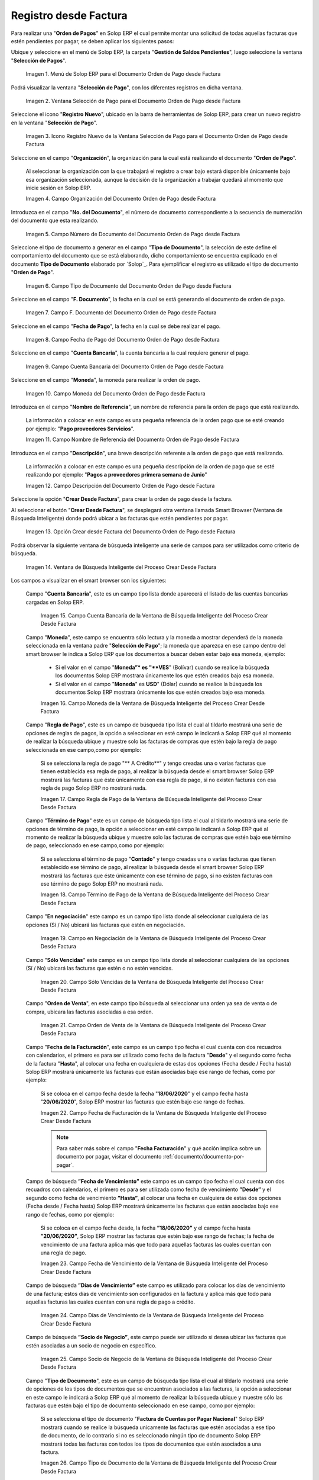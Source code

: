 .. _ERPyA: http://erpya.com

.. |Menú de ADempiere para el Documento Orden de Pago desde Factura| image:: resources/payment-selection-menu.png
.. |Ventana Selección de Pago para el Documento Orden de Pago desde Factura| image:: resources/payment-selection-window.png
.. |Icono Registro Nuevo de la Ventana Selección de Pago para el Documento Orden de Pago desde Factura| image:: resources/register-icon-new-payment-selection.png
.. |Campo Organización del Documento Orden de Pago desde Factura| image:: resources/field-organization-of-the-document-payment-order-from-order.png
.. |Campo Número de Documento del Documento Orden de Pago desde Factura| image:: resources/document-number-field-of-the-payment-order-document-from-order.png
.. |Campo Tipo de Documento del Documento Orden de Pago desde Factura| image:: resources/document-type-field-of-the-payment-order-document-from-order.png
.. |Campo F. Documento del Documento Orden de Pago desde Factura| image:: resources/field-f-document-document-payment-order-from-order.png
.. |Campo Fecha de Pago del Documento Orden de Pago desde Factura| image:: resources/payment-date-field-of-the-payment-order-document-from-order.png
.. |Campo Cuenta Bancaria del Documento Orden de Pago desde Factura| image:: resources/bank-account-field-of-the-payment-order-document-from-order.png
.. |Campo Moneda del Documento Orden de Pago desde Factura| image:: resources/document-currency-field-payment-order-from-order.png
.. |Campo Nombre de Referencia del Documento Orden de Pago desde Factura| image:: resources/field-reference-name-of-the-payment-order-document-from-order.png
.. |Campo Descripción del Documento Orden de Pago desde Factura| image:: resources/document-description-field-payment-order-from-order.png
.. |Opción Crear Desde Factura del Documento Orden de Pago desde Factura| image:: resources/option-to-create-from-invoice-of-the-payment-order-document-from-invoice.png
.. |Ventana de Búsqueda Inteligente del Proceso Crear Desde Factura| image:: resources/smart-search-window-of-the-create-from-invoice-process.png
.. |Campo Cuenta Bancaria de la Ventana de Búsqueda Inteligente del Proceso Crear Desde Factura| image:: resources/bank-account-field-of-the-smart-search-window-of-the-create-from-invoice-process.png
.. |Campo Moneda de la Ventana de Búsqueda Inteligente del Proceso Crear Desde Factura| image:: resources/currency-field-of-the-smart-search-window-of-the-create-from-invoice-process.png
.. |Campo Regla de Pago de la Ventana de Búsqueda Inteligente del Proceso Crear Desde Factura| image:: resources/payment-rule-field-of-the-smart-search-window-of-the-create-from-invoice-process.png
.. |Campo Término de Pago de la Ventana de Búsqueda Inteligente del Proceso Crear Desde Factura| image:: resources/payment-term-field-of-the-intelligent-search-window-of-the-create-from-invoice-process.png
.. |Campo en Negociación de la Ventana de Búsqueda Inteligente del Proceso Crear Desde Factura| image:: resources/field-in-negotiation-of-the-intelligent-search-window-of-the-process-create-from-invoice.png
.. |Campo Sólo Vencidas de la Ventana de Búsqueda Inteligente del Proceso Crear Desde Factura| image:: resources/expired-only-field-in-the-smart-search-window-of-the-create-from-invoice-process.png
.. |Campo Orden de Venta de la Ventana de Búsqueda Inteligente del Proceso Crear Desde Factura| image:: resources/sales-order-field-of-the-intelligent-search-window-of-the-create-from-invoice-process.png
.. |Campo Fecha de Facturación de la Ventana de Búsqueda Inteligente del Proceso Crear Desde Factura| image:: resources/invoice-date-field-of-the-intelligent-search-window-of-the-create-from-invoice-process.png
.. |Campo Fecha de Vencimiento de la Ventana de Búsqueda Inteligente del Proceso Crear Desde Factura| image:: resources/expiration-date-field-of-the-intelligent-search-window-of-the-create-from-invoice-process.png
.. |Campo Días de Vencimiento de la Ventana de Búsqueda Inteligente del Proceso Crear Desde Factura| image:: resources/expiration-days-field-of-the-intelligent-search-window-of-the-create-from-invoice-process.png
.. |Campo Saldo Actual de la Ventana de Búsqueda Inteligente del Proceso Crear Desde Factura| image:: resources/current-balance-field-in-the-smart-search-window-of-the-create-from-invoice-process.png
.. |Campo Socio de Negocio de la Ventana de Búsqueda Inteligente del Proceso Crear Desde Factura| image:: resources/business-partner-field-of-the-intelligent-search-window-of-the-create-from-invoice-process.png
.. |Campo Tipo de Documento de la Ventana de Búsqueda Inteligente del Proceso Crear Desde Factura| image:: resources/document-type-field-of-the-intelligent-search-window-of-the-create-from-invoice-process.png
.. |Campo Asignar Requerimientos de la Ventana de Búsqueda Inteligente del Proceso Crear Desde Factura| image:: resources/field-assign-requirements-of-the-intelligent-search-window-of-the-process-create-from-invoice.png
.. |Campo Sólo Descuento de la Ventana de Búsqueda Inteligente del Proceso Crear Desde Factura| image:: resources/discount-only-field-in-the-smart-search-window-of-the-create-from-invoice-process.png
.. |Campo Grupo de Socio del Negocio de la Ventana de Búsqueda Inteligente del Proceso Crear Desde Factura| image:: resources/business-partner-group-field-in-the-smart-search-window-of-the-create-from-invoice-process.png
.. |Campo Factura de la Ventana de Búsqueda Inteligente del Proceso Crear Desde Factura| image:: resources/invoice-field-of-the-intelligent-search-window-of-the-create-from-invoice-process.png
.. |Opción Comenzar Búsqueda de la Ventana de Búsqueda Inteligente del Proceso Crear Desde Factura| image:: resources/option-start-search-of-the-intelligent-search-window-of-the-process-create-from-invoice.png
.. |Listado de Facturas de la Ventana de Búsqueda Inteligente del Proceso Crear Desde Factura| image:: resources/list-of-invoices-in-the-intelligent-search-window-of-the-create-from-invoice-process.png
.. |Seleccionar Facturas de la Ventana de Búsqueda Inteligente del Proceso Crear Desde Factura| image:: resources/select-invoices-from-the-intelligent-search-window-of-the-create-from-invoice-process.png
.. |Total a Cancelar de la Ventana de Búsqueda Inteligente del Proceso Crear Desde Factura| image:: resources/total-to-cancel-from-the-intelligent-search-window-of-the-create-from-invoice-process.png
.. |Opción Ok de la Ventana de Búsqueda Inteligente del Proceso Crear Desde Factura| image:: resources/option-in-the-smart-search-window-of-the-create-from-invoice-process.png
.. |Icono Refrescar del Documento Orden de Pago desde Factura| image:: resources/refresh-icon-of-the-payment-order-document-from-invoice.png
.. |Pestaña Línea de Selección de Pago del Documento Orden de Pago desde Factura| image:: resources/payment-selection-line-tab-of-the-payment-order-document-from-invoice.png
.. |Campo Selección de Pago del Documento Orden de Pago desde Factura| image:: resources/payment-selection-field-of-the-payment-order-document-from-invoice.png
.. |Campo No Línea del Documento Orden de Pago desde Factura| image:: resources/field-no-line-of-the-document-payment-order-from-invoice.png
.. |Campo Descripción de la Línea del Documento Orden de Pago desde Factura| image:: resources/description-field-of-the-document-line-payment-order-from-invoice.png
.. |Checklist Activo del Documento Orden de Pago desde Factura| image:: resources/active-checklist-of-the-payment-order-document-from-invoice.png
.. |Socio de Negocio Factura del Documento Orden de Pago desde Factura| image:: resources/business-partner-document-invoice-payment-order-from-invoice.png
.. |Campo Cuenta Bancaria Socio del Negocio del Documento Orden de Pago desde Factura| image:: resources/business-partner-bank-account-field-of-the-payment-order-document-from-invoice.png
.. |Campo Orden de Compra del Documento Orden de Pago desde Factura| image:: resources/purchase-order-field-of-the-payment-order-document-from-invoice.png
.. |Campo Factura del Documento Orden de Pago desde Factura| image:: resources/invoice-field-of-the-payment-order-document-from-invoice.png
.. |Campo Movimento de Nómina del Documento Orden de Pago desde Factura| image:: resources/payroll-movement-field-of-the-payment-order-document-from-invoice.png
.. |Campo Regla de Pago del Documento Orden de Pago desde Factura| image:: resources/payment-rule-field-of-the-payment-order-document-from-invoice.png
.. |Campo Programa de Pago del Documento Orden de Pago desde Factura| image:: resources/payment-program-field-of-the-payment-order-document-from-invoice.png
.. |Campo Cargo del Documento Orden de Pago desde Factura| image:: resources/field-charge-document-payment-order-from-invoice.png
.. |Checklist Anticipo del Documento Orden de Pago desde Factura| image:: resources/checklist-advance-payment-of-the-payment-order-document-from-invoice.png
.. |Checklist Transacción de Ventas del Documento Orden de Pago desde Factura| image:: resources/checklist-sales-transaction-document-payment-order-from-invoice.png
.. |Campo Importe Fuente del Documento Orden de Pago desde Factura| image:: resources/field-source-amount-of-the-document-payment-order-from-invoice.png
.. |Campo Tipo de Conversión del Documento Orden de Pago desde Factura| image:: resources/conversion-type-field-of-the-payment-order-document-from-invoice.png
.. |Campo Tasa de Cambio del Documento Orden de Pago desde Factura| image:: resources/change-rate-field-of-the-payment-order-document-from-invoice.png
.. |Total de Pago del Documento Orden de Pago desde Factura| image:: resources/payment-total-of-the-payment-order-document-from-invoice.png
.. |Total de Abierto del Documento Orden de Pago desde Factura| image:: resources/total-open-document-payment-order-from-invoice.png
.. |Checklist Procesado del Documento Orden de Pago desde Factura| image:: resources/checklist-processed-document-payment-order-from-invoice.png
.. |Campo Total de Descuento del Documento Orden de Pago desde Factura| image:: resources/total-discount-field-of-the-payment-order-document-from-invoice.png
.. |Diferencia Monto del Documento Orden de Pago desde Factura| image:: resources/difference-amount-of-document-payment-order-from-invoice.png
.. |Grupo de Estado del Documento Orden de Pago desde Factura| image:: resources/document-status-group-payment-order-from-invoice.png
.. |Botón Completar del Documento Orden de Pago desde Factura| image:: resources/button-complete-document-payment-order-from-order.png

.. _documento/orden-de-pago:

**Registro desde Factura**
==========================

Para realizar una "**Orden de Pagos**" en Solop ERP el cual permite montar una solicitud de todas aquellas  facturas que estén pendientes por pagar, se deben aplicar los siguientes pasos:

Ubique y seleccione en el menú de Solop ERP, la carpeta "**Gestión de Saldos Pendientes**", luego seleccione la ventana "**Selección de Pagos**".

    |Menú de ADempiere para el Documento Orden de Pago desde Factura|

    Imagen 1. Menú de Solop ERP para el Documento Orden de Pago desde Factura

Podrá visualizar la ventana "**Selección de Pago**", con los diferentes registros en dicha ventana.

    |Ventana Selección de Pago para el Documento Orden de Pago desde Factura|

    Imagen 2. Ventana Selección de Pago para el Documento Orden de Pago desde Factura

Seleccione el icono "**Registro Nuevo**", ubicado en la barra de herramientas de Solop ERP, para crear un nuevo registro en la ventana "**Selección de Pago**".

    |Icono Registro Nuevo de la Ventana Selección de Pago para el Documento Orden de Pago desde Factura|

    Imagen 3. Icono Registro Nuevo de la Ventana Selección de Pago para el Documento Orden de Pago desde Factura

Seleccione en el campo "**Organización**", la organización para la cual está realizando el documento "**Orden de Pago**".

    Al seleccionar la organización con la que trabajará el registro a crear bajo estará disponible únicamente bajo esa organización  seleccionada, aunque la decisión de la organización a trabajar quedará al momento que inicie sesión en Solop ERP. 

    |Campo Organización del Documento Orden de Pago desde Factura|

    Imagen 4. Campo Organización del Documento Orden de Pago desde Factura

Introduzca en el campo "**No. del Documento**", el número de documento correspondiente a la secuencia de numeración del documento que esta realizando.

    |Campo Número de Documento del Documento Orden de Pago desde Factura|

    Imagen 5. Campo Número de Documento del Documento Orden de Pago desde Factura

Seleccione el tipo de documento a generar en el campo "**Tipo de Documento**", la selección de este define el comportamiento del documento que se está elaborando, dicho comportamiento se encuentra explicado en el documento **Tipo de Documento** elaborado por `Solop`_. Para ejemplificar el registro es utilizado el tipo de documento "**Orden de Pago**".

    |Campo Tipo de Documento del Documento Orden de Pago desde Factura|

    Imagen 6. Campo Tipo de Documento del Documento Orden de Pago desde Factura

Seleccione en el campo "**F. Documento**", la fecha en la cual se está generando el documento de orden de pago.

    |Campo F. Documento del Documento Orden de Pago desde Factura|

    Imagen 7. Campo F. Documento del Documento Orden de Pago desde Factura

Seleccione en el campo "**Fecha de Pago**", la fecha en la cual se debe realizar el pago.

    |Campo Fecha de Pago del Documento Orden de Pago desde Factura|

    Imagen 8. Campo Fecha de Pago del Documento Orden de Pago desde Factura

Seleccione en el campo "**Cuenta Bancaria**", la cuenta bancaria a la cual requiere generar el pago.

    |Campo Cuenta Bancaria del Documento Orden de Pago desde Factura|

    Imagen 9. Campo Cuenta Bancaria del Documento Orden de Pago desde Factura

Seleccione en el campo "**Moneda**", la moneda para realizar la orden de pago.

    |Campo Moneda del Documento Orden de Pago desde Factura|

    Imagen 10. Campo Moneda del Documento Orden de Pago desde Factura

Introduzca en el campo "**Nombre de Referencia**", un nombre de referencia para la orden de pago que está realizando.

    La información a colocar en este campo es una pequeña referencia de la orden pago que se esté creando por ejemplo: "**Pago proveedores Servicios**".

    |Campo Nombre de Referencia del Documento Orden de Pago desde Factura|

    Imagen 11. Campo Nombre de Referencia del Documento Orden de Pago desde Factura

Introduzca en el campo "**Descripción**", una breve descripción referente a la orden de pago que está realizando.

    La información a colocar en este campo es una pequeña descripción de la orden de pago que se esté realizando por ejemplo: "**Pagos a proveedores primera semana de Junio**"

    |Campo Descripción del Documento Orden de Pago desde Factura|

    Imagen 12. Campo Descripción del Documento Orden de Pago desde Factura

Seleccione la opción "**Crear Desde Factura**", para crear la orden de pago desde la factura.

Al seleccionar el botón "**Crear Desde Factura**", se desplegará otra ventana llamada Smart Browser (Ventana de Búsqueda Inteligente) donde podrá ubicar a las facturas que estén pendientes por pagar.

    |Opción Crear Desde Factura del Documento Orden de Pago desde Factura|

    Imagen 13. Opción Crear desde Factura del Documento Orden de Pago desde Factura

Podrá observar la siguiente ventana de búsqueda inteligente una serie de campos para ser utilizados como criterio de búsqueda.

    |Ventana de Búsqueda Inteligente del Proceso Crear Desde Factura|

    Imagen 14. Ventana de Búsqueda Inteligente del Proceso Crear Desde Factura

Los campos a visualizar en el smart browser son los siguientes:

    Campo "**Cuenta Bancaria**", este es un campo tipo lista donde aparecerá el listado de las cuentas bancarias cargadas en Solop ERP.

        |Campo Cuenta Bancaria de la Ventana de Búsqueda Inteligente del Proceso Crear Desde Factura|

        Imagen 15. Campo Cuenta Bancaria de la Ventana de Búsqueda Inteligente del Proceso Crear Desde Factura

    Campo "**Moneda**", este campo se encuentra sólo lectura y la moneda a mostrar dependerá de la moneda seleccionada en la ventana padre "**Selección de Pago**"; la moneda que aparezca en ese campo dentro del smart browser le indica a Solop ERP que los documentos a buscar deben estar bajo esa moneda, ejemplo: 

        - Si el valor en el campo "**Moneda”* es "**VES**" (Bolívar) cuando se realice la búsqueda los documentos Solop ERP mostrara  únicamente los que estén creados bajo esa moneda.

        - Si  el valor en el campo "**Moneda**" es **USD**" (Dólar) cuando se realice la búsqueda los documentos Solop ERP mostrara  únicamente los que estén creados bajo esa moneda.

        |Campo Moneda de la Ventana de Búsqueda Inteligente del Proceso Crear Desde Factura|

        Imagen 16. Campo Moneda de la Ventana de Búsqueda Inteligente del Proceso Crear Desde Factura

    Campo "**Regla de Pago**", este es un campo de búsqueda tipo lista  el cual al tildarlo mostrará una serie de opciones de reglas de pagos, la opción a seleccionar en esté campo le indicará a Solop ERP qué al momento de realizar la búsqueda ubique y muestre solo las facturas de compras que estén bajo la regla de pago seleccionada en ese campo,como por ejemplo:

        Si se selecciona la regla de pago "** A Crédito**" y tengo creadas una o varias facturas que tienen establecida esa regla de pago, al realizar la búsqueda desde el smart browser Solop ERP mostrará las facturas que éste únicamente con esa regla de pago, si no existen facturas con esa regla de pago Solop ERP no mostrará nada.

        |Campo Regla de Pago de la Ventana de Búsqueda Inteligente del Proceso Crear Desde Factura|

        Imagen 17. Campo Regla de Pago de la Ventana de Búsqueda Inteligente del Proceso Crear Desde Factura

    Campo "**Término de Pago**" este es un campo de búsqueda tipo lista  el cual al tildarlo mostrará una serie de opciones de término de pago, la opción a seleccionar en esté campo le indicará a Solop ERP qué al momento de realizar la búsqueda ubique y muestre solo las facturas de compras que estén bajo ese término de pago, seleccionado en ese campo,como por ejemplo:

        Si se selecciona el término de pago "**Contado**" y tengo creadas una o varias facturas que tienen establecido ese término de pago, al realizar la búsqueda desde el smart browser Solop ERP mostrará las facturas que éste únicamente con ese término de pago, si no existen facturas con ese término de pago Solop ERP no mostrará nada.

        |Campo Término de Pago de la Ventana de Búsqueda Inteligente del Proceso Crear Desde Factura|

        Imagen 18. Campo Término de Pago de la Ventana de Búsqueda Inteligente del Proceso Crear Desde Factura

    Campo "**En negociación**" este campo es un campo tipo lista donde al seleccionar cualquiera de las opciones (Sí / No) ubicará las facturas que estén en negociación. 

        |Campo en Negociación de la Ventana de Búsqueda Inteligente del Proceso Crear Desde Factura|

        Imagen 19. Campo en Negociación de la Ventana de Búsqueda Inteligente del Proceso Crear Desde Factura

    Campo "**Sólo Vencidas**" este campo es un campo tipo lista donde al seleccionar cualquiera de las opciones (Sí / No) ubicará las facturas que estén o no estén vencidas.

        |Campo Sólo Vencidas de la Ventana de Búsqueda Inteligente del Proceso Crear Desde Factura|

        Imagen 20. Campo Sólo Vencidas de la Ventana de Búsqueda Inteligente del Proceso Crear Desde Factura

    Campo "**Orden de Venta**", en este campo tipo búsqueda al seleccionar una orden ya sea de venta o de compra, ubicara las facturas asociadas a esa orden.

        |Campo Orden de Venta de la Ventana de Búsqueda Inteligente del Proceso Crear Desde Factura|

        Imagen 21. Campo Orden de Venta de la Ventana de Búsqueda Inteligente del Proceso Crear Desde Factura

    Campo "**Fecha de la Facturación**", este campo es un campo tipo fecha el cual cuenta con dos recuadros con calendarios, el primero es para ser utilizado como fecha de la factura "**Desde**" y el segundo como fecha de la factura "**Hasta**", al colocar una fecha en cualquiera de estas dos opciones (Fecha desde / Fecha hasta) Solop ERP mostrará únicamente las facturas que están asociadas bajo ese rango de fechas, como por ejemplo:  

        Si se coloca en el campo fecha desde la fecha "**18/06/2020**" y el campo fecha hasta "**20/06/2020**", Solop ERP mostrar las facturas que estén bajo ese rango de fechas.

        |Campo Fecha de Facturación de la Ventana de Búsqueda Inteligente del Proceso Crear Desde Factura|

        Imagen 22. Campo Fecha de Facturación de la Ventana de Búsqueda Inteligente del Proceso Crear Desde Factura

        .. note::

            Para saber más sobre el campo "**Fecha Facturación**" y qué acción implica sobre un documento por pagar, visitar el documento :ref:`documento/documento-por-pagar`.

    Campo de búsqueda **”Fecha de Vencimiento”** este campo es un campo tipo fecha el cual cuenta con dos recuadros con calendarios, el primero es para ser utilizada como fecha de vencimiento **”Desde”** y el segundo como fecha de vencimiento **”Hasta”**, al colocar una fecha en cualquiera de estas dos opciones (Fecha desde / Fecha hasta) Solop ERP mostrará únicamente las facturas que están asociadas bajo ese rango de fechas, como por ejemplo:  

        Si se coloca en el campo fecha desde, la fecha **”18/06/2020”** y el campo fecha hasta **”20/06/2020”**, Solop ERP mostrar las facturas que estén bajo ese rango de fechas; la fecha de vencimiento de una factura aplica más que todo para aquellas facturas las cuales cuentan con una regla de pago.

        |Campo Fecha de Vencimiento de la Ventana de Búsqueda Inteligente del Proceso Crear Desde Factura|

        Imagen 23. Campo Fecha de Vencimiento de la Ventana de Búsqueda Inteligente del Proceso Crear Desde Factura

    Campo de búsqueda **”Días de Vencimiento”** este campo es utilizado para colocar los días de vencimiento de una factura; estos días de vencimiento son configurados en la factura y aplica más que todo para aquellas facturas las cuales cuentan con una regla  de pago a crédito.

        |Campo Días de Vencimiento de la Ventana de Búsqueda Inteligente del Proceso Crear Desde Factura|

        Imagen 24. Campo Días de Vencimiento de la Ventana de Búsqueda Inteligente del Proceso Crear Desde Factura

    Campo de búsqueda **”Socio de Negocio”**, este campo puede ser utilizado si desea ubicar las facturas que estén asociadas a un socio de negocio en específico.

        |Campo Socio de Negocio de la Ventana de Búsqueda Inteligente del Proceso Crear Desde Factura|

        Imagen 25. Campo Socio de Negocio de la Ventana de Búsqueda Inteligente del Proceso Crear Desde Factura

    Campo "**Tipo de Documento**", este es un campo de búsqueda tipo lista el cual al tildarlo mostrará una serie de opciones de los tipos de documentos que se encuentran asociados a las facturas, la opción a seleccionar en este campo le indicará a Solop ERP qué al momento de realizar la búsqueda ubique y muestre sólo las facturas que estén bajo el tipo de documento seleccionado en ese campo, como por ejemplo:

        Si se selecciona el tipo de documento "**Factura de Cuentas por Pagar Nacional**" Solop ERP mostrará cuando se realice la búsqueda unicamente las facturas que estén asociadas a ese tipo de documento, de lo contrario si no es seleccionado ningún tipo de documento Solop ERP mostrará todas las facturas con todos los tipos de documentos que estén asociados a una factura.

        |Campo Tipo de Documento de la Ventana de Búsqueda Inteligente del Proceso Crear Desde Factura|

        Imagen 26. Campo Tipo de Documento de la Ventana de Búsqueda Inteligente del Proceso Crear Desde Factura

    Campo de búsqueda **”Asignar Requerimientos”** este es un campo tipo lista, el cual contiene una serie de opciones el cual indica a Solop ERP que dependiendo del requerimiento seleccionado Solop ERP ubicara las facturas,  dentro de los requerimientos de este campo están:

        - **Ninguno:** Si se selecciona este criterio de búsqueda, Solop ERP ubicara todas las facturas en Solop ERP , es decir ubicar las facturas que estén con órdenes o sin órdenes con recepciones o sin recepciones.

        - **Orden de Compra**:  si se selecciona este criterio de búsqueda, Solop ERP ubicara solo y únicamente las facturas que estén asociadas a una orden de compra, de lo contrario no mostrará ninguna factura.

        - **Orden de Compra y Recibo:** Si se selecciona este criterio de búsqueda, Solop ERP ubicara solo y únicamente las facturas que tengan asociada una orden de compra y una recepción , de lo contrario no mostrará ninguna factura.

        - **Recibo:** Si se selecciona este criterio de búsqueda, Solop ERP ubicara solo y únicamente las facturas que tengan asociada una recepción, de lo contrario no mostrará ninguna factura.

        |Campo Asignar Requerimientos de la Ventana de Búsqueda Inteligente del Proceso Crear Desde Factura|

        Imagen 27. Campo Asignar Requerimientos de la Ventana de Búsqueda Inteligente del Proceso Crear Desde Factura

    Campo de búsqueda **”Sólo Descuento”** Este campo es un campo tipo lista el cual indica sí requiere aplicar para la condición de búsqueda que muestre solo las facturas con descuento o que no muestre ninguna factura que contenga aplicado un descuento. 

        |Campo Sólo Descuento de la Ventana de Búsqueda Inteligente del Proceso Crear Desde Factura|

        Imagen 28. Campo Sólo Descuento de la Ventana de Búsqueda Inteligente del Proceso Crear Desde Factura

    Campo de búsqueda **”Grupo de Socio del Negocio”** Este es un campo tipo lista el cual al seleccionar cualquiera de las opciones a mostrar de un grupo de socio del negocio, se mostrará solo y únicamente las facturas que estén asociada a ese grupo de socio del negocio.

        |Campo Grupo de Socio del Negocio de la Ventana de Búsqueda Inteligente del Proceso Crear Desde Factura|

        Imagen 29. Campo Grupo de Socio del Negocio de la Ventana de Búsqueda Inteligente del Proceso Crear Desde Factura

    Campo de búsqueda **”Factura”** Este campo tipo búsqueda permite ubicar una factura en específico , para que al momento de tildar la opción comenzar la búsqueda esté muestre únicamente la información de la factura ubicada dentro de esté campo de búsqueda.

        |Campo Factura de la Ventana de Búsqueda Inteligente del Proceso Crear Desde Factura|

        Imagen 30. Campo Factura de la Ventana de Búsqueda Inteligente del Proceso Crear Desde Factura

    Dependiendo del criterio de búsqueda seleccionado tilde la opción "**Comenzar Búsqueda**", para buscar las facturas de los socios del negocio proveedores.

        |Opción Comenzar Búsqueda de la Ventana de Búsqueda Inteligente del Proceso Crear Desde Factura|

        Imagen 31. Opción Comenzar Búsqueda

    Al tildar la opción "**Comenzar Búsqueda**", se desplegará en la parte inferior de la ventana las facturas que están pendientes por pagar.

        |Listado de Facturas de la Ventana de Búsqueda Inteligente del Proceso Crear Desde Factura|

        Imagen 32. Listado de Facturas 

    Seleccione las facturas que deseen asociar a la "**Orden de Pago**". 
    
        |Seleccionar Facturas de la Ventana de Búsqueda Inteligente del Proceso Crear Desde Factura|

        Imagen 33. Seleccionar Factura y Opción OK

    Al seleccionar la factura indique cual es el total que se desea cancelar al proveedor de esa factura.

        |Total a Cancelar de la Ventana de Búsqueda Inteligente del Proceso Crear Desde Factura|

        Imagen 23. Total a Cancelar
    
    Seleccione la opción "**OK**", para cargar a la pestaña "**Línea de Selección de Pago**" la información de las facturas seleccionadas.

        |Opción Ok de la Ventana de Búsqueda Inteligente del Proceso Crear Desde Factura|

        Imagen 36. Opción Ok de la Ventana de Búsqueda Inteligente del Proceso Crear Desde Factura

Seleccione el icono "**Refrescar**", ubicado en la barra de herramientas de Solop ERP para refrescar la ventana y pueda visualizar la información cargada desde la opción "**Crear Desde Factura**".

    |Icono Refrescar del Documento Orden de Pago desde Factura|

    Imagen 37. Icono Refrescar del Documento Orden de Pago desde Factura

Seleccione la pestaña "**Línea de Selección de Pago**", para verificar que la información cargada desde la opción "**Crear Desde Factura**" sea correcta.

    |Pestaña Línea de Selección de Pago del Documento Orden de Pago desde Factura|

    Imagen 38. Pestaña Línea de Selección de Pago del Documento Orden de Pago desde Factura

    .. note::

        En la pestaña "**Línea de Selección de Pago**" deberán aparecer las misma cantidad de facturas seleccionadas desde la opción "**Crear Desde Factura**".

    Podrá observar que en cada registro de la pestaña "**Línea de Selección de Pago**" aparecerán las siguientes características:

    Campo "**Selección de Pago**" debe aparecer el número de la selección de pago con la que se está trabajando, este número es el número de documento de la orden de pago.

        |Campo Selección de Pago del Documento Orden de Pago desde Factura|

        Imagen 39. Campo Selección de Pago del Documento Orden de Pago desde Factura

    Campo "**No. Línea**" este campo define el número de línea de cada registro asociado a la pestaña "**Lńea Selección de Pago**", cada número de línea va incrementando de 10 en 10, es decir que sí existen 3 registros asociados en la pesta cada registro estar en 10, 20 y 30.

        |Campo No Línea del Documento Orden de Pago desde Factura|

        Imagen 40. Campo N° Línea del Documento Orden de Pago desde Factura

    Campo "**Descripción**" este campo puede ser utilizado si se requiere dar una descripción en el registro de la línea.

        |Campo Descripción de la Línea del Documento Orden de Pago desde Factura|

        Imagen 41. Campo Descripción del Documento Orden de Pago desde Factura

    Checklist "**Activo**" esté checklist indica si el registro de la línea está activo o no.

        |Checklist Activo del Documento Orden de Pago desde Factura|

        Imagen 42. Checklist Activo del Documento Orden de Pago desde Factura

    En el campo "**Socio del Negocio**" debe aparecer el socio de negocio de la factura que se encuentra asociada al registro de la línea.

        |Socio de Negocio Factura del Documento Orden de Pago desde Factura|

        Imagen 43. Socio de Negocio Factura del Documento Orden de Pago desde Factura

    Campo "**Cuenta Bancaria Socio del Negocio**", en este campo tipo lista deben aparecer las cuentas bancarias asociadas al socio del negocio, las cuentas bancarias a aparecer en este campo dependerá de las cuentas asociadas al momento de crear :ref:`documento/socio-proveedor`.

        La selección de la cuenta bancaria en este campo dependerá de las reglas del negocio que tenga la compañía  con los proveedores.

        |Campo Cuenta Bancaria Socio del Negocio del Documento Orden de Pago desde Factura|

        Imagen 44. Campo Cuenta Bancaria Socio del Negocio del Documento Orden de Pago desde Factura

    Campo "**Orden de Compra**" para este caso no debe aparecer ninguna información ya que se está trabajando son con facturas, sí requiere realizar una "**Orden de Pago**" y asociar órdenes verificar el instructivo :ref:`documento/orden-de-pago-desde-orden`.

        |Campo Orden de Compra del Documento Orden de Pago desde Factura|

        Imagen 45. Campo Orden de Compra del Documento Orden de Pago desde Factura

    En el campo "**Factura**" debe aparecer el número del documento de la factura seleccionada desde opción "**Crear Desde Factura**".

        |Campo Factura del Documento Orden de Pago desde Factura|

        Imagen 46. Campo Factura del Documento Orden de Pago desde Factura

    Campo "**Movimiento Nómina**" para este caso no debe aparecer ninguna información ya que se está trabajando son con órdenes de compras, sí requiere realizar una "**Orden de Pago**" y asociar a un movimiento de nómina verificar el instructivo :ref:`documento/seleccion-pago-de-nómina`.

        |Campo Movimento de Nómina del Documento Orden de Pago desde Factura|

        Imagen 47. Campo Movimento de Nómina del Documento Orden de Pago desde Factura

    Campo "**Regla de Pago**" se debe seleccionar la regla de pago con la que se emitirá el pago al proveedor.

        Solop ERP cuenta cuenta con cinco (5) reglas de pagos, las cuales son:

        - **A crédito:** esta regla de pago indica que dicho documento cuenta con un crédito de pago, sin embargo es crédito no es reflejado en la orden de pago si  no en la regla de pago que tenga establecida el "**Socio del Negocio**" o la "**Orden de Compra**".
            
        - **Débito directo.** está regla de pago indica que el pago a generar es un débito directo, lo cual en pocas palabras es una transferencia bancaria. 

        - **Depósito directo:** está regla de pago indica que el pago a generar es un depósito directo, está regla también entraría dentro de transferencia bancaria.

        - **Cheque:** está regla de pago indica qué el pago a generar es a través de cheques bancarios.

        - **Tarjeta de crédito:** está regla de pago indica qué el pago a generar es a través de tarjeta de crédito.

        |Campo Regla de Pago del Documento Orden de Pago desde Factura|

        Imagen 48. Campo Regla de Pago del Documento Orden de Pago desde Factura

    Campo "**Programa de Pago de Factura**" se debe seleccionar el programa de pago que posea la factura.

        |Campo Programa de Pago del Documento Orden de Pago desde Factura|

        Imagen 49. Campo Programa de Pago del Documento Orden de Pago desde Factura

    Campo "**Cargo**" se debe seleccionar el cargo qué desee asociar al registro de la línea de la selección de pago.

        |Campo Cargo del Documento Orden de Pago desde Factura|

        Imagen 50. Campo Cargo del Documento Orden de Pago desde Factura

    Checklist "**Anticipo**" aparecerá tildado cuando el documento que se encuentre en la línea sea una orden de compra, de lo contrario no aparecerá tildado.

        |Checklist Anticipo del Documento Orden de Pago desde Factura|

        Imagen 51. Checklist Anticipo del Documento Orden de Pago desde Factura

    Checklist "**Transacción de Ventas**" esté checklist aparecerá tildado cuando en la línea se encuentre un documento  de ventas o CxC.

        |Checklist Transacción de Ventas del Documento Orden de Pago desde Factura|

        Imagen 52. Checklist Transacción de Ventas del Documento Orden de Pago desde Factura

    Campo "**Importe Fuente**" en este campo debe aparecer el total de la abierto de la orden.

        |Campo Importe Fuente del Documento Orden de Pago desde Factura| 

        Imagen 53. Campo Importe Fuente del Documento Orden de Pago desde Factura

    Campo "**Tipo de Conversión**", este campo tipo lista mostrará los tipos de conversión que se encuentren registrados en Solop ERP, el tipo de conversión no es más que el tipo de índice el cual se le asociará el valor de las tasa o conversiones de monedas.  

        |Campo Tipo de Conversión del Documento Orden de Pago desde Factura|

        Imagen 54. Campo tipo de Conversión del Documento Orden de Pago desde Factura

    Campo "**Tasa de Cambio**" , este campo tipo lista mostrará las tasas de cambios que se encuentren asociadas al tipo de cambio seleccionado en el campo  "**Tipo de Conversión**", la tasa de cambio no es más que la conversión de una moneda con otra en un fecha determinada.

        |Campo Tasa de Cambio del Documento Orden de Pago desde Factura|

        Imagen 55. Campo Tasa de Cambio del Documento Orden de Pago desde Factura

        .. note::

            Estos dos campos "**Tasa de Cambio**" y "**Tipo deConversióń**" son utilizados en el caso de que se esté trabajando con documentos en moneda extranjera y se necesiten realizar los pagos con la moneda nacional.

    En el campo "**Total del Pago**" debe aparecer el monto a pagar de la factura, este monto puede ser editado ya que en algunos casos las facturas suelen ser pagadas de forma parcial, todo dependerá del acuerdo de pagos que tenga la compañía con el proveedor.

        |Total de Pago del Documento Orden de Pago desde Factura|

        Imagen 56. Total de Pago del Documento Orden de Pago desde Factura

    En el campo "**Total Abierto**" debe aparecer el total abierto que tiene la factura, si la factura ha sido pagada de manera parcial el total pendiente por pagar aparecerá en este campo.

        |Total de Abierto del Documento Orden de Pago desde Factura|

        Imagen 57. Total de Abierto del Documento Orden de Pago desde Factura

    Checklist "**Procesado**", esté al momento de crear la orden no estará tildado, cuando se generen los pagos desde el proceso :ref:`documento/Imprimir-Exportar`, esté checklist aparecerá tildado.

        |Checklist Procesado del Documento Orden de Pago desde Factura|

        Imagen 58. Checklist Procesado del Documento Orden de Pago desde Factura

    Campo "**Total de Descuento**" en este campo mostrará si la orden tiene un descuento o no.

        |Campo Total de Descuento del Documento Orden de Pago desde Factura|

        Imagen 59. Campo Total de Descuento del Documento Orden de Pago desde Factura

    En el campo "**Diferencia monto**" debe aparecer la diferencia que pueda tener una factura entre el total abierto y el total a pagar.

        |Diferencia Monto del Documento Orden de Pago desde Factura|

        Imagen 60. Diferencia Monto del Documento Orden de Pago desde Factura

        .. note::

            El resultado o valor a mostrar en este campo dependerá de los valores colocados en el campo "**Total del Pago**" y "**Total Abierto**", si los valores de saldo en ambos campos son iguales este campo debe estar en cero (0).

Una vez definido el monto que se desea pagar en cada factura y verificado que las facturas seleccionadas desde la opción "**Crear Desde Factura**" estén en la pestaña "**Línea de Selección de Pago**" se puede completar la "**Orden de Pago**" para ello regrese a la ventana principal "**Selección de Pago**".

    Ubique al finalizar la ventana en el grupo de campo "**Estado**" y el botón que debe tener por nombre "**Completar**"

        |Grupo de Estado del Documento Orden de Pago desde Factura|

        Imagen 61. Grupo de Estado del Documento Orden de Pago desde Factura

        .. note::

            El nombre del botón cambiará dependiendo del estado en el que se encuentre el documento si el documento se encuentra en estado "**Borrador**"  la acción a mostrar en el botón es "**Completar**" caso que se está aplicando para este documento, si el estado del documento está en estado "**Completo**" el botón cambiará su nombre a la siguiente acción que se pueda aplicar en el documento.

    Dar click a botón "**Completar**" y tildar "**Ok**" para la acción de documento seleccionada.

        |Botón Completar del Documento Orden de Pago desde Factura|

        Imagen 62. Botón Completar del Documento Orden de Pago desde Factura

Al aplicar esta acción "**Completar**" el documento pasará a estar completo y este no podrá ser modificado.

    .. note::

        Es muy importante tener en cuenta que todo documento transaccional una vez se culmine con el llenado de los datos debe ser completado, para que Solop ERP tome como válido los datos cargados en el documento.

Hasta este punto llegaría el registro de factura a través de la ventana "**Selección de Pago**" con el tipo de documento "**Orden de Pago**" ya que solo se está creando la solicitud de los facturas que están pendientes por pagar y necesitan ser canceladas, en este paso a pesar de que se complete el documento esto no quiere decir que se han generado los pagos, para poder generar los pagos correspondientes a las facturas asociadas a la "**Orden de Pago**" se necesita completar el procedimiento :ref:`documento/selección-de-pago` y el :ref:`documento/Imprimir-Exportar`.
